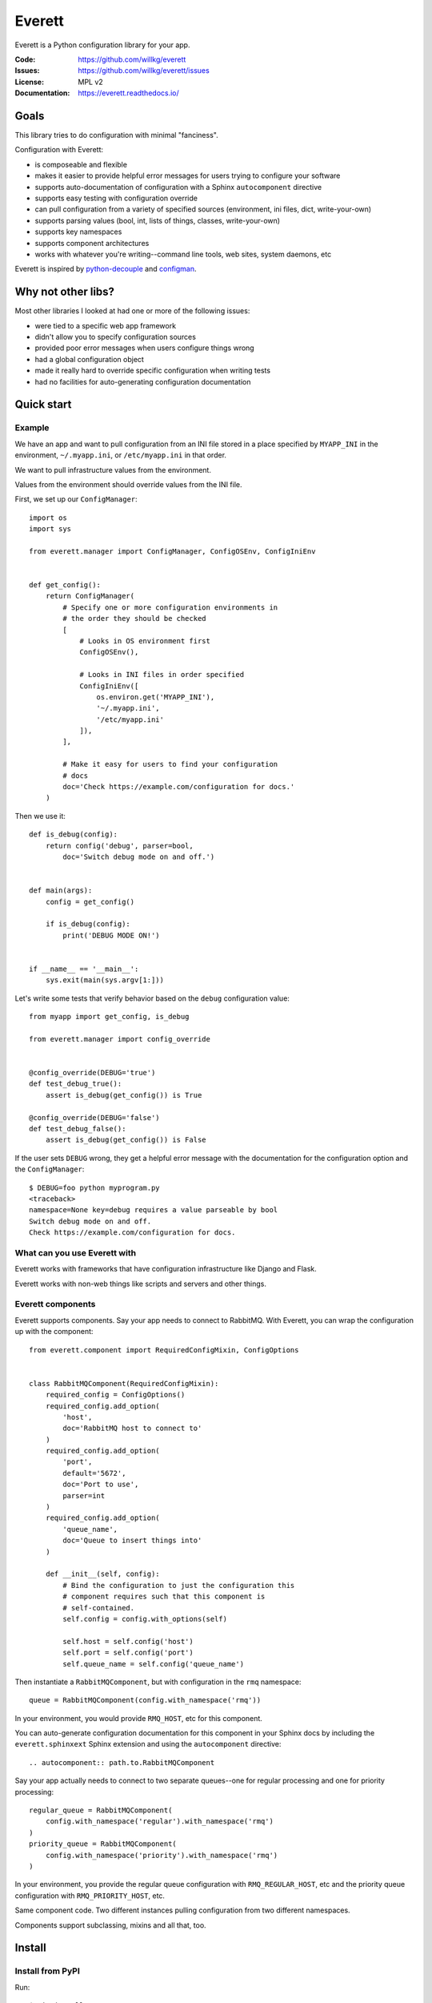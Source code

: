 =======
Everett
=======

Everett is a Python configuration library for your app.

:Code:          https://github.com/willkg/everett
:Issues:        https://github.com/willkg/everett/issues
:License:       MPL v2
:Documentation: https://everett.readthedocs.io/


Goals
=====

This library tries to do configuration with minimal "fanciness".

Configuration with Everett:

* is composeable and flexible
* makes it easier to provide helpful error messages for users trying to
  configure your software
* supports auto-documentation of configuration with a Sphinx
  ``autocomponent`` directive
* supports easy testing with configuration override
* can pull configuration from a variety of specified sources (environment,
  ini files, dict, write-your-own)
* supports parsing values (bool, int, lists of things, classes,
  write-your-own)
* supports key namespaces
* supports component architectures
* works with whatever you're writing--command line tools, web sites, system
  daemons, etc

Everett is inspired by `python-decouple
<https://github.com/henriquebastos/python-decouple>`_ and `configman
<https://configman.readthedocs.io/en/latest/>`_.


Why not other libs?
===================

Most other libraries I looked at had one or more of the following issues:

* were tied to a specific web app framework
* didn't allow you to specify configuration sources
* provided poor error messages when users configure things wrong
* had a global configuration object
* made it really hard to override specific configuration when writing tests
* had no facilities for auto-generating configuration documentation


Quick start
===========

Example
-------

We have an app and want to pull configuration from an INI file stored in
a place specified by ``MYAPP_INI`` in the environment, ``~/.myapp.ini``,
or ``/etc/myapp.ini`` in that order.

We want to pull infrastructure values from the environment.

Values from the environment should override values from the INI file.

First, we set up our ``ConfigManager``::

    import os
    import sys

    from everett.manager import ConfigManager, ConfigOSEnv, ConfigIniEnv


    def get_config():
        return ConfigManager(
            # Specify one or more configuration environments in
            # the order they should be checked
            [
                # Looks in OS environment first
                ConfigOSEnv(),

                # Looks in INI files in order specified
                ConfigIniEnv([
                    os.environ.get('MYAPP_INI'),
                    '~/.myapp.ini',
                    '/etc/myapp.ini'
                ]),
            ],

            # Make it easy for users to find your configuration
            # docs
            doc='Check https://example.com/configuration for docs.'
        )

Then we use it::

    def is_debug(config):
        return config('debug', parser=bool,
            doc='Switch debug mode on and off.')


    def main(args):
        config = get_config()

        if is_debug(config):
            print('DEBUG MODE ON!')


    if __name__ == '__main__':
        sys.exit(main(sys.argv[1:]))


Let's write some tests that verify behavior based on the ``debug``
configuration value::

    from myapp import get_config, is_debug

    from everett.manager import config_override


    @config_override(DEBUG='true')
    def test_debug_true():
        assert is_debug(get_config()) is True

    @config_override(DEBUG='false')
    def test_debug_false():
        assert is_debug(get_config()) is False


If the user sets ``DEBUG`` wrong, they get a helpful error message with
the documentation for the configuration option and the ``ConfigManager``::

    $ DEBUG=foo python myprogram.py
    <traceback>
    namespace=None key=debug requires a value parseable by bool
    Switch debug mode on and off.
    Check https://example.com/configuration for docs.


What can you use Everett with
-----------------------------

Everett works with frameworks that have configuration infrastructure like
Django and Flask.

Everett works with non-web things like scripts and servers and other things.


Everett components
------------------

Everett supports components. Say your app needs to connect to RabbitMQ.
With Everett, you can wrap the configuration up with the component::

    from everett.component import RequiredConfigMixin, ConfigOptions


    class RabbitMQComponent(RequiredConfigMixin):
        required_config = ConfigOptions()
        required_config.add_option(
            'host',
            doc='RabbitMQ host to connect to'
        )
        required_config.add_option(
            'port',
            default='5672',
            doc='Port to use',
            parser=int
        )
        required_config.add_option(
            'queue_name',
            doc='Queue to insert things into'
        )

        def __init__(self, config):
            # Bind the configuration to just the configuration this
            # component requires such that this component is
            # self-contained.
            self.config = config.with_options(self)

            self.host = self.config('host')
            self.port = self.config('port')
            self.queue_name = self.config('queue_name')


Then instantiate a ``RabbitMQComponent``, but with configuration in the ``rmq``
namespace::

    queue = RabbitMQComponent(config.with_namespace('rmq'))


In your environment, you would provide ``RMQ_HOST``, etc for this component.

You can auto-generate configuration documentation for this component in your
Sphinx docs by including the ``everett.sphinxext`` Sphinx extension and
using the ``autocomponent`` directive::

    .. autocomponent:: path.to.RabbitMQComponent


Say your app actually needs to connect to two separate queues--one for regular
processing and one for priority processing::

    regular_queue = RabbitMQComponent(
        config.with_namespace('regular').with_namespace('rmq')
    )
    priority_queue = RabbitMQComponent(
        config.with_namespace('priority').with_namespace('rmq')
    )


In your environment, you provide the regular queue configuration with
``RMQ_REGULAR_HOST``, etc and the priority queue configuration with
``RMQ_PRIORITY_HOST``, etc.

Same component code. Two different instances pulling configuration from two
different namespaces.

Components support subclassing, mixins and all that, too.


Install
=======

Install from PyPI
-----------------

Run::

    $ pip install everett


Install for hacking
-------------------

Run::

    # Clone the repository
    $ git clone https://github.com/willkg/everett

    # Create a virtualenvironment
    ...

    # Install Everett and dev requirements
    $ pip install -r requirements-dev.txt
